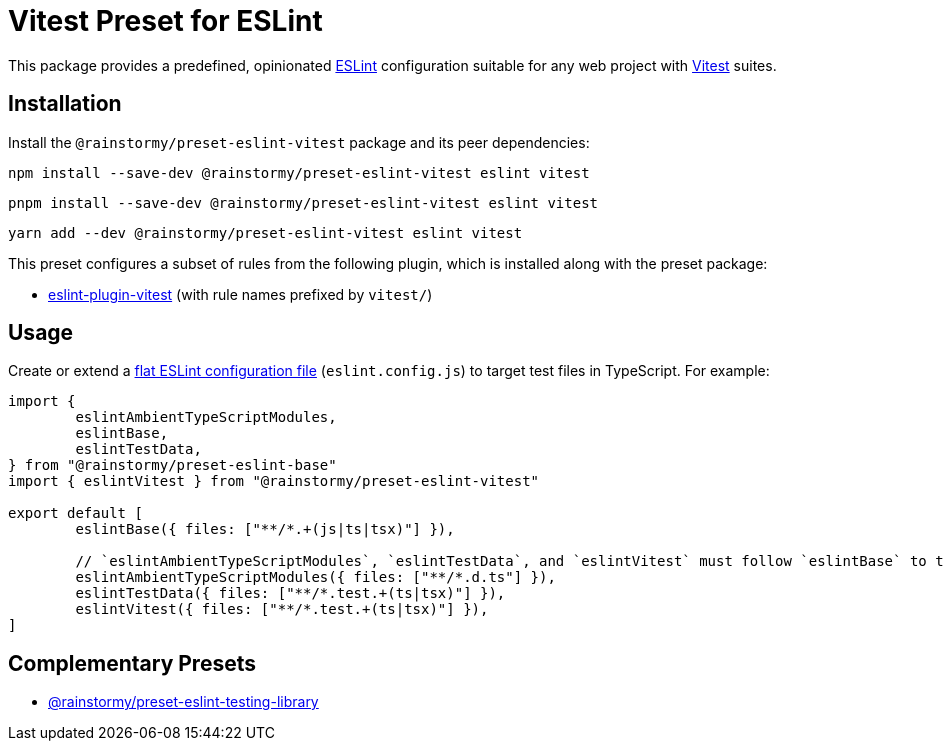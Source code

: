 = Vitest Preset for ESLint
:experimental:
:source-highlighter: highlight.js

This package provides a predefined, opinionated https://eslint.org[ESLint] configuration suitable for any web project with https://vitest.dev[Vitest] suites.

== Installation
Install the `@rainstormy/preset-eslint-vitest` package and its peer dependencies:

[source,shell]
----
npm install --save-dev @rainstormy/preset-eslint-vitest eslint vitest
----

[source,shell]
----
pnpm install --save-dev @rainstormy/preset-eslint-vitest eslint vitest
----

[source,shell]
----
yarn add --dev @rainstormy/preset-eslint-vitest eslint vitest
----

This preset configures a subset of rules from the following plugin, which is installed along with the preset package:

* https://github.com/veritem/eslint-plugin-vitest#rules[eslint-plugin-vitest] (with rule names prefixed by `vitest/`)

== Usage
Create or extend a https://eslint.org/docs/latest/use/configure/configuration-files-new[flat ESLint configuration file] (`eslint.config.js`) to target test files in TypeScript.
For example:

[source,javascript]
----
import {
	eslintAmbientTypeScriptModules,
	eslintBase,
	eslintTestData,
} from "@rainstormy/preset-eslint-base"
import { eslintVitest } from "@rainstormy/preset-eslint-vitest"

export default [
	eslintBase({ files: ["**/*.+(js|ts|tsx)"] }),

	// `eslintAmbientTypeScriptModules`, `eslintTestData`, and `eslintVitest` must follow `eslintBase` to take effect.
	eslintAmbientTypeScriptModules({ files: ["**/*.d.ts"] }),
	eslintTestData({ files: ["**/*.test.+(ts|tsx)"] }),
	eslintVitest({ files: ["**/*.test.+(ts|tsx)"] }),
]
----

== Complementary Presets
* https://github.com/rainstormy/presets-web/tree/main/packages/preset-eslint-testing-library[@rainstormy/preset-eslint-testing-library]
